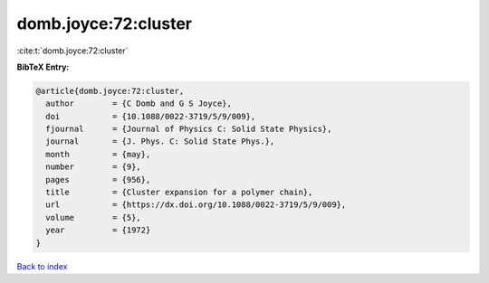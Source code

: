 domb.joyce:72:cluster
=====================

:cite:t:`domb.joyce:72:cluster`

**BibTeX Entry:**

.. code-block:: bibtex

   @article{domb.joyce:72:cluster,
     author        = {C Domb and G S Joyce},
     doi           = {10.1088/0022-3719/5/9/009},
     fjournal      = {Journal of Physics C: Solid State Physics},
     journal       = {J. Phys. C: Solid State Phys.},
     month         = {may},
     number        = {9},
     pages         = {956},
     title         = {Cluster expansion for a polymer chain},
     url           = {https://dx.doi.org/10.1088/0022-3719/5/9/009},
     volume        = {5},
     year          = {1972}
   }

`Back to index <../By-Cite-Keys.html>`_
